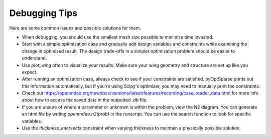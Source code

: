.. _Debugging Tips:

Debugging Tips
==============

Here are some common issues and possible solutions for them.

- When debugging, you should use the smallest mesh size possible to minimize time invested.

- Start with a simple optimization case and gradually add design variables and constraints while examining the change in optimized result. The design trade-offs in a simpler optimization problem should be easier to understand.

- Use `plot_wing` often to visualize your results. Make sure your wing geometry and structure are set up like you expect.

- After running an optimization case, always check to see if your constraints are satisfied. pyOptSparse prints out this information automatically, but if you're using Scipy's optimizer, you may need to manually print the constraints.

- Check out https://openmdao.org/newdocs/versions/latest/features/recording/case_reader_data.html for more info about how to access the saved data in the outputted `.db` file.

- If you are unsure of where a parameter or unknown is within the problem, view the N2 diagram. You can generate an html file by writing `openmdao.n2(prob)` in the runscript. You can use the search function to look for specific variables.

- Use the `thickness_intersects` constraint when varying thickness to maintain a physically possible solution.
